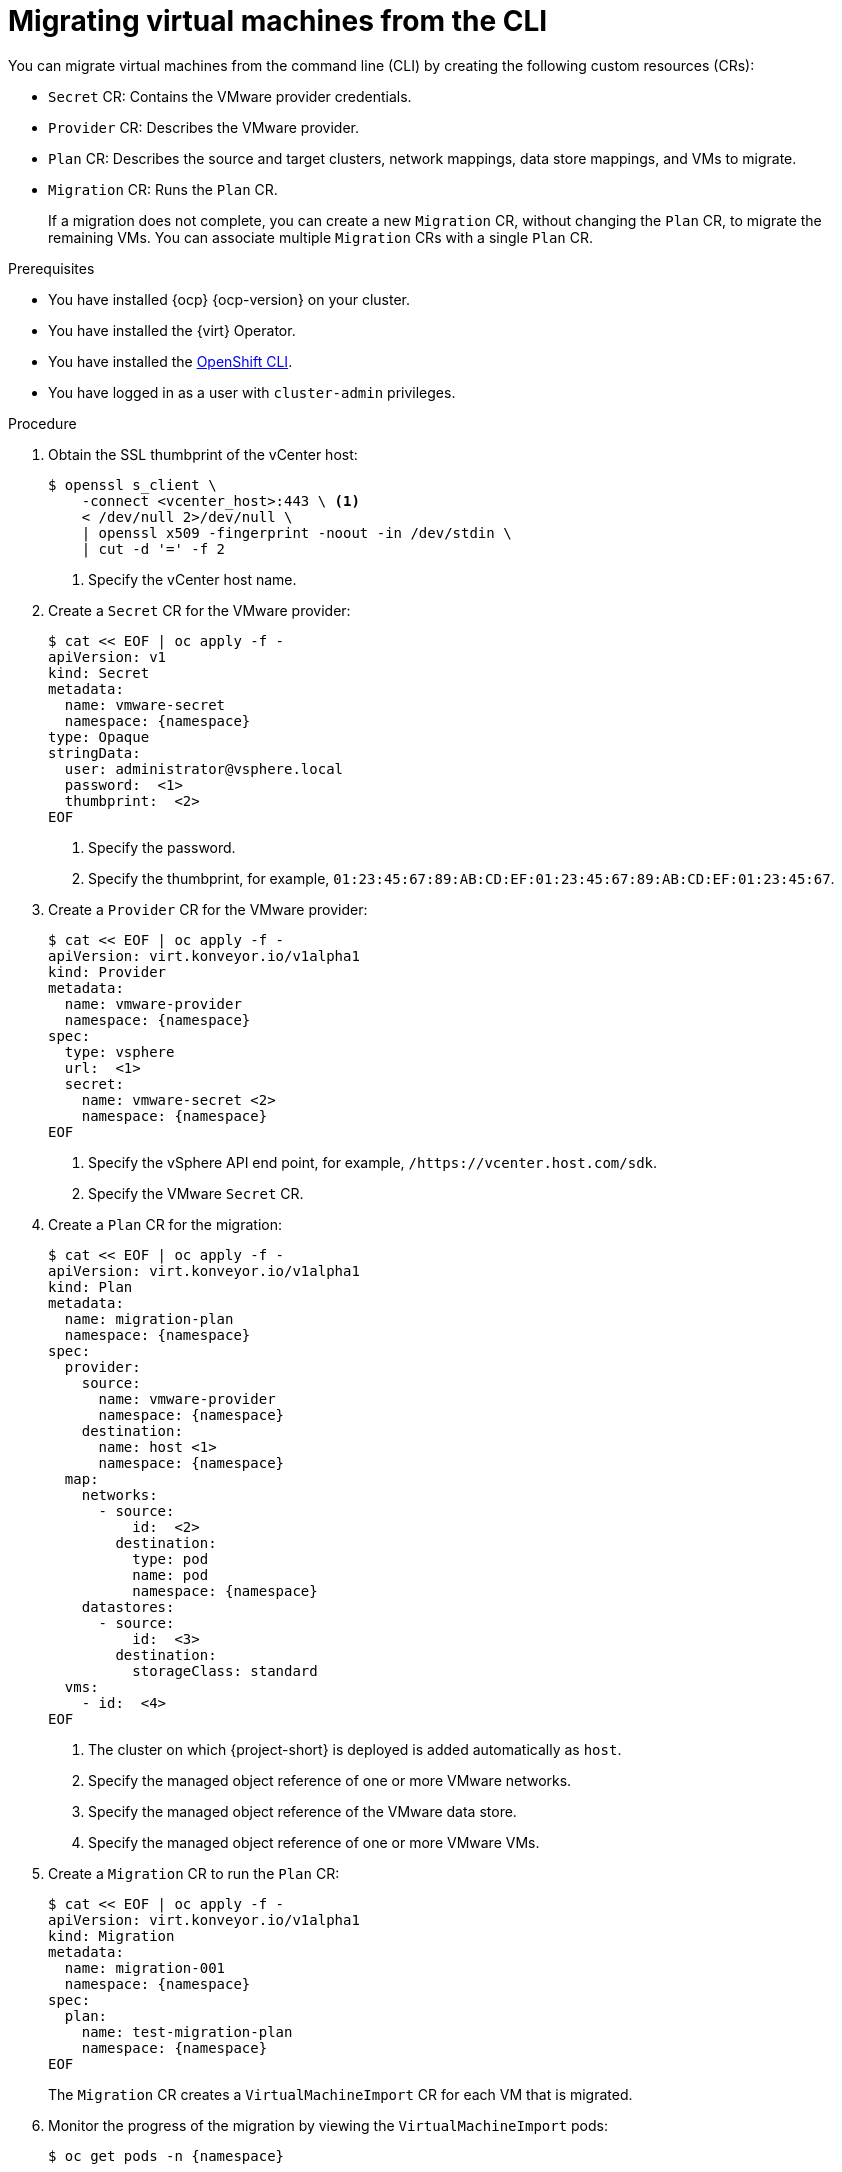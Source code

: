 // Module included in the following assemblies:
//
// * documentation/doc-Migration_Toolkit_for_Virtualization/master.adoc

[id="migrating-virtual-machines-cli_{context}"]
= Migrating virtual machines from the CLI

You can migrate virtual machines from the command line (CLI) by creating the following custom resources (CRs):

* `Secret` CR: Contains the VMware provider credentials.
* `Provider` CR: Describes the VMware provider.
* `Plan` CR: Describes the source and target clusters, network mappings, data store mappings, and VMs to migrate.
* `Migration` CR: Runs the `Plan` CR.
+
If a migration does not complete, you can create a new `Migration` CR, without changing the `Plan` CR, to migrate the remaining VMs. You can associate multiple `Migration` CRs with a single `Plan` CR.

.Prerequisites

* You have installed {ocp} {ocp-version} on your cluster.
* You have installed the {virt} Operator.
* You have installed the link:https://docs.openshift.com/container-platform/{ocp-version}/cli_reference/openshift_cli/getting-started-cli.html[OpenShift CLI].
* You have logged in as a user with `cluster-admin` privileges.

.Procedure

. Obtain the SSL thumbprint of the vCenter host:
+
[source,terminal]
----
$ openssl s_client \
    -connect <vcenter_host>:443 \ <1>
    < /dev/null 2>/dev/null \
    | openssl x509 -fingerprint -noout -in /dev/stdin \
    | cut -d '=' -f 2
----
<1> Specify the vCenter host name.

. Create a `Secret` CR for the VMware provider:
+
[source,terminal,subs="attributes"]
----
$ cat << EOF | oc apply -f -
apiVersion: v1
kind: Secret
metadata:
  name: vmware-secret
  namespace: {namespace}
type: Opaque
stringData:
  user: administrator@vsphere.local
  password: <password> <1>
  thumbprint: <vmware_thumbprint> <2>
EOF
----
<1> Specify the password.
<2> Specify the thumbprint, for example, `01:23:45:67:89:AB:CD:EF:01:23:45:67:89:AB:CD:EF:01:23:45:67`.

. Create a `Provider` CR for the VMware provider:
+
[source,terminal,subs="attributes"]
----
$ cat << EOF | oc apply -f -
apiVersion: virt.konveyor.io/v1alpha1
kind: Provider
metadata:
  name: vmware-provider
  namespace: {namespace}
spec:
  type: vsphere
  url: <api_end_point> <1>
  secret:
    name: vmware-secret <2>
    namespace: {namespace}
EOF
----
<1> Specify the vSphere API end point, for example, `/https://vcenter.host.com/sdk`.
<2> Specify the VMware `Secret` CR.

. Create a `Plan` CR for the migration:
+
[source,terminal,subs="attributes"]
----
$ cat << EOF | oc apply -f -
apiVersion: virt.konveyor.io/v1alpha1
kind: Plan
metadata:
  name: migration-plan
  namespace: {namespace}
spec:
  provider:
    source:
      name: vmware-provider
      namespace: {namespace}
    destination:
      name: host <1>
      namespace: {namespace}
  map:
    networks:
      - source:
          id: <network_ref> <2>
        destination:
          type: pod
          name: pod
          namespace: {namespace}
    datastores:
      - source:
          id: <datastore_ref> <3>
        destination:
          storageClass: standard
  vms:
    - id: <vm_ref> <4>
EOF
----
<1> The cluster on which {project-short} is deployed is added automatically as `host`.
<2> Specify the managed object reference of one or more VMware networks.
<3> Specify the managed object reference of the VMware data store.
<4> Specify the managed object reference of one or more VMware VMs.

. Create a `Migration` CR to run the `Plan` CR:
+
[source,terminal,subs="attributes"]
----
$ cat << EOF | oc apply -f -
apiVersion: virt.konveyor.io/v1alpha1
kind: Migration
metadata:
  name: migration-001
  namespace: {namespace}
spec:
  plan:
    name: test-migration-plan
    namespace: {namespace}
EOF
----
+
The `Migration` CR creates a `VirtualMachineImport` CR for each VM that is migrated.

. Monitor the progress of the migration by viewing the `VirtualMachineImport` pods:
+
[source,terminal,subs="attributes"]
----
$ oc get pods -n {namespace}
----
